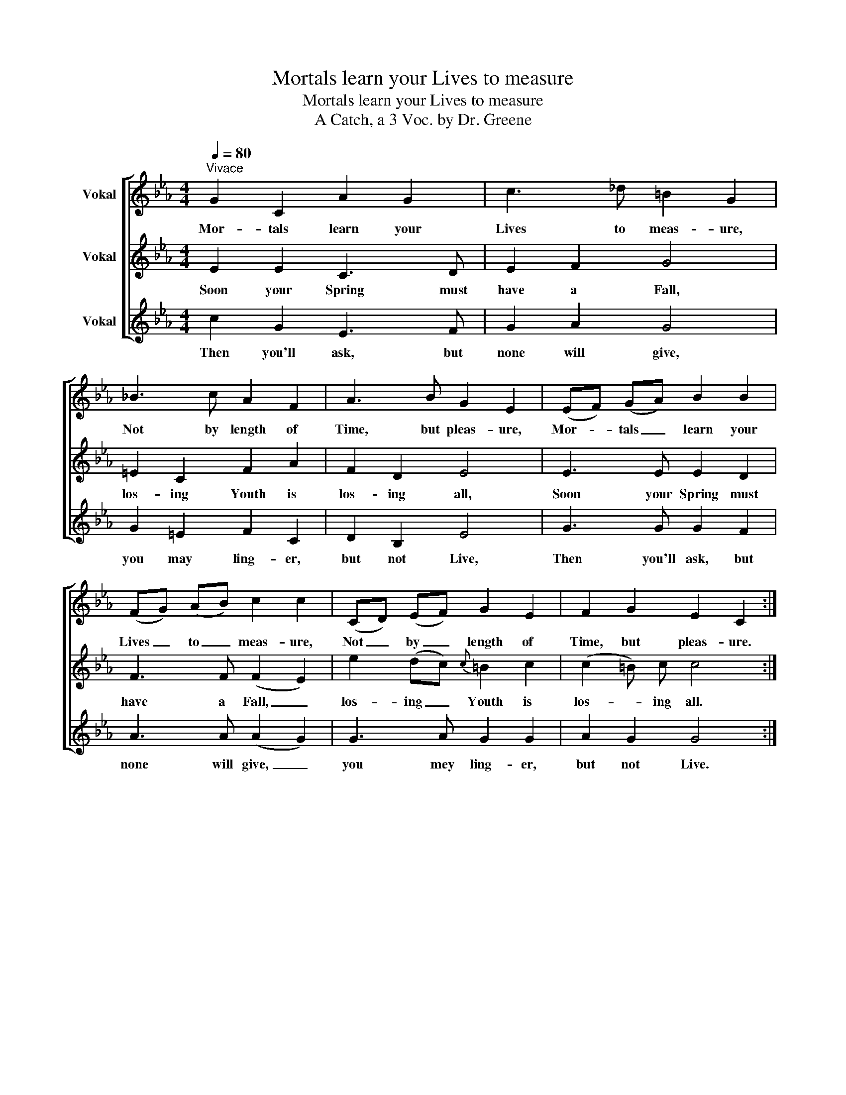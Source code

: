 X:1
T:Mortals learn your Lives to measure
T:Mortals learn your Lives to measure
T:A Catch, a 3 Voc. by Dr. Greene
%%score [ 1 2 3 ]
L:1/8
Q:1/4=80
M:4/4
K:Eb
V:1 treble nm="Vokal"
V:2 treble nm="Vokal"
V:3 treble nm="Vokal"
V:1
"^Vivace" G2 C2 A2 G2 | c3 _d =B2 G2 | _B3 c A2 F2 | A3 B G2 E2 | (EF) (GA) B2 B2 | %5
w: Mor- tals learn your|Lives to meas- ure,|Not by length of|Time, but pleas- ure,|Mor- * tals _ learn your|
 (FG) (AB) c2 c2 | (CD) (EF) G2 E2 | F2 G2 E2 C2 :| %8
w: Lives _ to _ meas- ure,|Not _ by _ length of|Time, but pleas- ure.|
V:2
 E2 E2 C3 D | E2 F2 G4 | =E2 C2 F2 A2 | F2 D2 E4 | E3 E E2 D2 | F3 F (F2 E2) | e2 (dc){c} =B2 c2 | %7
w: Soon your Spring must|have a Fall,|los- ing Youth is|los- ing all,|Soon your Spring must|have a Fall, _|los- ing _ Youth is|
 (c2 =B) c c4 :| %8
w: los- * ing all.|
V:3
 c2 G2 E3 F | G2 A2 G4 | G2 =E2 F2 C2 | D2 B,2 E4 | G3 G G2 F2 | A3 A (A2 G2) | G3 A G2 G2 | %7
w: Then you'll ask, but|none will give,|you may ling- er,|but not Live,|Then you'll ask, but|none will give, _|you mey ling- er,|
 A2 G2 G4 :| %8
w: but not Live.|

